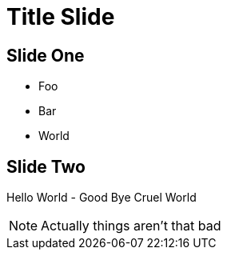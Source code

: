 = Title Slide
:backend: revealjs

== Slide One

* Foo
* Bar
* World

== Slide Two

Hello World - Good Bye Cruel World

[NOTE.speaker]
--
Actually things aren't that bad
--
